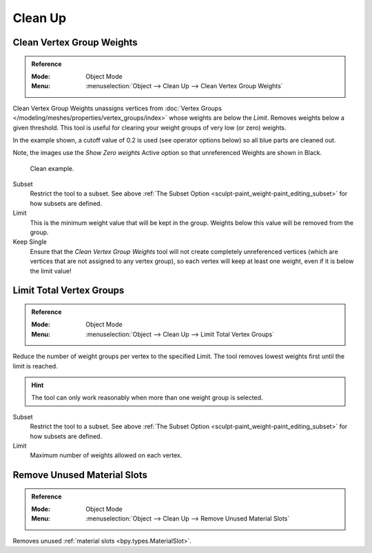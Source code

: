 
********
Clean Up
********

Clean Vertex Group Weights
==========================

.. admonition:: Reference
   :class: refbox

   :Mode:      Object Mode
   :Menu:      :menuselection:`Object --> Clean Up --> Clean Vertex Group Weights`

Clean Vertex Group Weights unassigns vertices from
:doc:`Vertex Groups </modeling/meshes/properties/vertex_groups/index>`
whose weights are below the *Limit*. Removes weights below a given threshold.
This tool is useful for clearing your weight groups of very low (or zero) weights.

In the example shown, a cutoff value of 0.2 is used (see operator options below)
so all blue parts are cleaned out.

Note, the images use the *Show Zero weights* Active option
so that unreferenced Weights are shown in Black.

.. figure:: /images/sculpt-paint_weight-paint_editing_clean-example.png

   Clean example.

Subset
   Restrict the tool to a subset.
   See above :ref:`The Subset Option <sculpt-paint_weight-paint_editing_subset>` for how subsets are defined.
Limit
   This is the minimum weight value that will be kept in the group.
   Weights below this value will be removed from the group.
Keep Single
   Ensure that the *Clean Vertex Group Weights* tool will not create completely unreferenced vertices
   (which are vertices that are not assigned to any vertex group), so each vertex will
   keep at least one weight, even if it is below the limit value!


Limit Total Vertex Groups
=========================

.. admonition:: Reference
   :class: refbox

   :Mode:      Object Mode
   :Menu:      :menuselection:`Object --> Clean Up --> Limit Total Vertex Groups`

Reduce the number of weight groups per vertex to the specified Limit.
The tool removes lowest weights first until the limit is reached.

.. hint::

   The tool can only work reasonably when more than one weight group is selected.

Subset
   Restrict the tool to a subset.
   See above :ref:`The Subset Option <sculpt-paint_weight-paint_editing_subset>` for how subsets are defined.
Limit
   Maximum number of weights allowed on each vertex.


.. _bpy.ops.object.material_slot_remove_unused:

Remove Unused Material Slots
============================

.. admonition:: Reference
   :class: refbox

   :Mode:      Object Mode
   :Menu:      :menuselection:`Object --> Clean Up --> Remove Unused Material Slots`

Removes unused :ref:`material slots <bpy.types.MaterialSlot>`.
